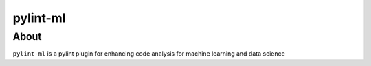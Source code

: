 pylint-ml
=============

About
-----
``pylint-ml`` is a pylint plugin for enhancing code analysis for machine learning and data science

